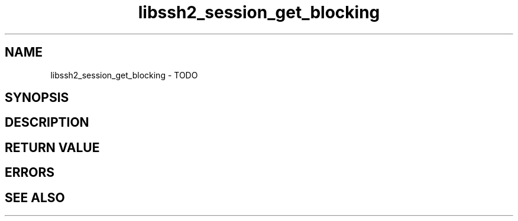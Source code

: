 .\" $Id: libssh2_session_get_blocking.3,v 1.1 2009/03/16 15:00:45 bagder Exp $
.\"
.TH libssh2_session_get_blocking 3 "1 Jun 2007" "libssh2 0.15" "libssh2 manual"
.SH NAME
libssh2_session_get_blocking - TODO
.SH SYNOPSIS

.SH DESCRIPTION

.SH RETURN VALUE

.SH ERRORS

.SH SEE ALSO
